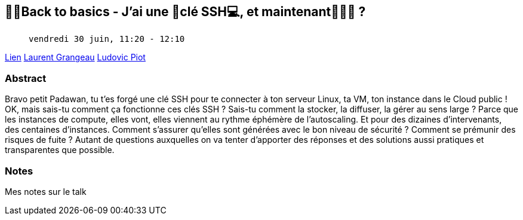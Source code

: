 == 👨‍🎓Back to basics - J’ai une 🔑clé SSH💻, et maintenant🤷🏻‍♂️ ?

>  vendredi 30 juin, 11:20 - 12:10

link:https://sunny-tech.io/sessions/back-to-basics-jai-une-cle-ssh[Lien]
link:https://sunny-tech.io/speakers/laurent-grangeau[Laurent Grangeau]
link:https://sunny-tech.io/speakers/ludovic-piot[Ludovic Piot]

=== Abstract

Bravo petit Padawan, tu t’es forgé une clé SSH pour te connecter à ton serveur Linux, ta VM, ton instance dans le Cloud public !
OK, mais sais-tu comment ça fonctionne ces clés SSH ?
Sais-tu comment la stocker, la diffuser, la gérer au sens large ?
Parce que les instances de compute, elles vont, elles viennent au rythme éphémère de l’autoscaling. Et pour des dizaines d’intervenants, des centaines d’instances.
Comment s’assurer qu’elles sont générées avec le bon niveau de sécurité ? Comment se prémunir des risques de fuite ? Autant de questions auxquelles on va tenter d’apporter des réponses et des solutions aussi pratiques et transparentes que possible.

=== Notes

Mes notes sur le talk
